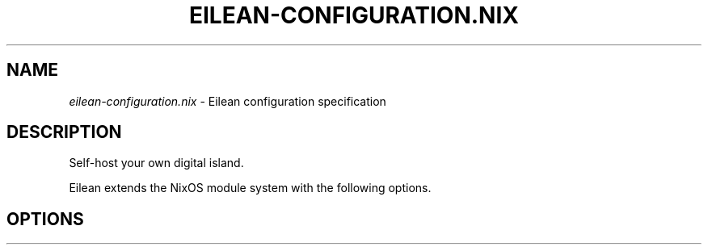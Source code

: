 .TH "EILEAN-CONFIGURATION\&.NIX" "5" "01/01/1980" "Home Manager"
.\" disable hyphenation
.nh
.\" disable justification (adjust text to left margin only)
.ad l
.\" enable line breaks after slashes
.cflags 4 /
.SH "NAME"
\fIeilean\-configuration\&.nix\fP \- Eilean configuration specification
.SH "DESCRIPTION"
.sp
Self-host your own digital island.
.sp
Eilean extends the NixOS module system with the following options.
.sp
.SH "OPTIONS"
.PP

